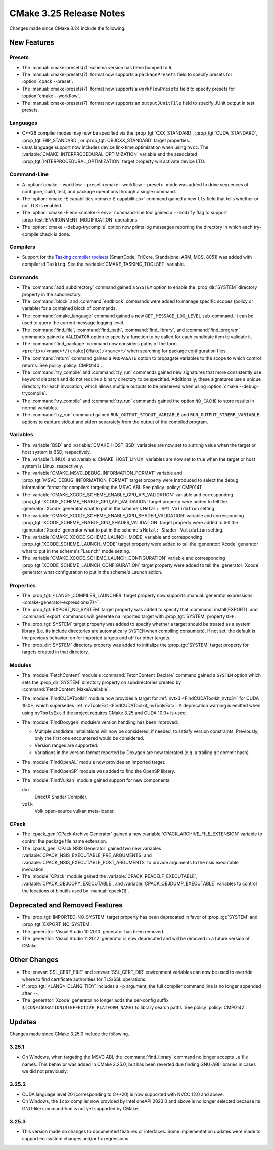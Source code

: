 CMake 3.25 Release Notes
************************

.. only:: html

  .. contents::

Changes made since CMake 3.24 include the following.

New Features
============

Presets
-------

* The :manual:`cmake-presets(7)` schema version has been bumped to ``6``.

* The :manual:`cmake-presets(7)` format now supports a
  ``packagePresets`` field to specify presets for :option:`cpack --preset`.

* The :manual:`cmake-presets(7)` format now supports a
  ``workflowPresets`` field to specify presets for :option:`cmake --workflow`.

* The :manual:`cmake-presets(7)` format now supports an
  ``outputJUnitFile`` field to specify JUnit output in test presets.

Languages
---------

* C++26 compiler modes may now be specified via the :prop_tgt:`CXX_STANDARD`,
  :prop_tgt:`CUDA_STANDARD`, :prop_tgt:`HIP_STANDARD`,
  or :prop_tgt:`OBJCXX_STANDARD` target properties.

* ``CUDA`` language support now includes device link-time optimization when
  using ``nvcc``.  The :variable:`CMAKE_INTERPROCEDURAL_OPTIMIZATION` variable
  and the associated :prop_tgt:`INTERPROCEDURAL_OPTIMIZATION` target property
  will activate device LTO.

Command-Line
------------

* A :option:`cmake --workflow --preset <cmake--workflow --preset>` mode was
  added to drive sequences of configure, build, test, and package operations
  through a single command.

* The :option:`cmake -E capabilities <cmake-E capabilities>` command
  gained a new ``tls`` field that tells whether or not TLS is enabled.

* The :option:`cmake -E env <cmake-E env>` command-line tool gained
  a ``--modify`` flag to support :prop_test:`ENVIRONMENT_MODIFICATION`
  operations.

* The :option:`cmake --debug-trycompile` option now prints log messages
  reporting the directory in which each try-compile check is done.

Compilers
---------

* Support for the `Tasking compiler toolsets`_ (SmartCode, TriCore,
  Standalone: ARM, MCS, 8051) was added with compiler id ``Tasking``.
  See the :variable:`CMAKE_TASKING_TOOLSET` variable.

.. _Tasking compiler toolsets: https://www.tasking.com

Commands
--------

* The :command:`add_subdirectory` command gained a ``SYSTEM`` option
  to enable the :prop_dir:`SYSTEM` directory property in the subdirectory.

* The :command:`block` and :command:`endblock` commands were added to manage
  specific scopes (policy or variable) for a contained block of commands.

* The :command:`cmake_language` command gained a new
  ``GET_MESSAGE_LOG_LEVEL`` sub-command.  It can be used to
  query the current message logging level.

* The :command:`find_file`, :command:`find_path`, :command:`find_library`, and
  :command:`find_program` commands gained a ``VALIDATOR`` option to specify a
  function to be called for each candidate item to validate it.

* The :command:`find_package` command now considers paths of
  the form ``<prefix>/<name>*/(cmake|CMake)/<name>*/`` when
  searching for package configuration files.

* The :command:`return` command gained a ``PROPAGATE`` option to propagate
  variables to the scope to which control returns.
  See policy :policy:`CMP0140`.

* The :command:`try_compile` and :command:`try_run` commands gained new
  signatures that more consistently use keyword dispatch and do not require a
  binary directory to be specified.  Additionally, these signatures use a
  unique directory for each invocation, which allows multiple outputs to be
  preserved when using :option:`cmake --debug-trycompile`.

* The :command:`try_compile` and :command:`try_run` commands gained the
  option ``NO_CACHE`` to store results in normal variables.

* The :command:`try_run` command gained ``RUN_OUTPUT_STDOUT_VARIABLE``
  and ``RUN_OUTPUT_STDERR_VARIABLE`` options to capture stdout and stderr
  separately from the output of the compiled program.

Variables
---------

* The :variable:`BSD` and :variable:`CMAKE_HOST_BSD` variables are now set
  to a string value when the target or host system is BSD, respectively.

* The :variable:`LINUX` and :variable:`CMAKE_HOST_LINUX` variables are
  now set to true when the target or host system is Linux, respectively.

* The :variable:`CMAKE_MSVC_DEBUG_INFORMATION_FORMAT` variable and
  :prop_tgt:`MSVC_DEBUG_INFORMATION_FORMAT` target property were introduced
  to select the debug information format for compilers targeting the MSVC ABI.
  See policy :policy:`CMP0141`.

* The :variable:`CMAKE_XCODE_SCHEME_ENABLE_GPU_API_VALIDATION` variable and
  corresponding :prop_tgt:`XCODE_SCHEME_ENABLE_GPU_API_VALIDATION` target
  property were added to tell the :generator:`Xcode` generator what to put
  in the scheme's ``Metal: API Validation`` setting.

* The :variable:`CMAKE_XCODE_SCHEME_ENABLE_GPU_SHADER_VALIDATION` variable and
  corresponding :prop_tgt:`XCODE_SCHEME_ENABLE_GPU_SHADER_VALIDATION` target
  property were added to tell the :generator:`Xcode` generator what to put
  in the scheme's ``Metal: Shader Validation`` setting.

* The :variable:`CMAKE_XCODE_SCHEME_LAUNCH_MODE` variable and corresponding
  :prop_tgt:`XCODE_SCHEME_LAUNCH_MODE` target property were added to tell
  the :generator:`Xcode` generator what to put in the scheme's "Launch"
  mode setting.

* The :variable:`CMAKE_XCODE_SCHEME_LAUNCH_CONFIGURATION` variable and
  corresponding :prop_tgt:`XCODE_SCHEME_LAUNCH_CONFIGURATION` target
  property were added to tell the :generator:`Xcode` generator what
  configuration to put in the scheme's Launch action.

Properties
----------

* The :prop_tgt:`<LANG>_COMPILER_LAUNCHER` target property now supports
  :manual:`generator expressions <cmake-generator-expressions(7)>`.

* The :prop_tgt:`EXPORT_NO_SYSTEM` target property was added to
  specify that :command:`install(EXPORT)` and :command:`export`
  commands will generate na imported target with
  :prop_tgt:`SYSTEM` property ``OFF``.

* The :prop_tgt:`SYSTEM` target property was added to specify
  whether a target should be treated as a system library (i.e.
  its include directories are automatically ``SYSTEM`` when
  compiling consumers).  If not set, the default is the previous
  behavior: on for imported targets and off for other targets.

* The :prop_dir:`SYSTEM` directory property was added to initialize the
  :prop_tgt:`SYSTEM` target property for targets created in that directory.

Modules
-------

* The :module:`FetchContent` module's :command:`FetchContent_Declare`
  command gained a ``SYSTEM`` option which sets the :prop_dir:`SYSTEM`
  directory property on subdirectories created by
  :command:`FetchContent_MakeAvailable`.

* The :module:`FindCUDAToolkit` module now provides a target for
  :ref:`nvtx3 <FindCUDAToolkit_nvtx3>` for CUDA 10.0+, which supersedes
  :ref:`nvToolsExt <FindCUDAToolkit_nvToolsExt>`. A deprecation warning
  is emitted when using ``nvToolsExt`` if the project requires CMake
  3.25 and CUDA 10.0+ is used.

* The :module:`FindDoxygen` module's version handling has been improved:

  * Multiple candidate installations will now be considered, if needed,
    to satisfy version constraints.  Previously, only the first one
    encountered would be considered.

  * Version ranges are supported.

  * Variations in the version format reported by Doxygen are now
    tolerated (e.g. a trailing git commit hash).

* The :module:`FindOpenAL` module now provides an imported target.

* The :module:`FindOpenSP` module was added to find the OpenSP library.

* The :module:`FindVulkan` module gained support for new components:

  ``dxc``
    DirectX Shader Compiler.

  ``volk``
    Volk open-source vulkan meta-loader.

CPack
-----

* The :cpack_gen:`CPack Archive Generator` gained a new
  :variable:`CPACK_ARCHIVE_FILE_EXTENSION` variable to control
  the package file name extension.

* The :cpack_gen:`CPack NSIS Generator` gained two new variables
  :variable:`CPACK_NSIS_EXECUTABLE_PRE_ARGUMENTS` and
  :variable:`CPACK_NSIS_EXECUTABLE_POST_ARGUMENTS`
  to provide arguments to the nsis executable invocation.

* The :module:`CPack` module gained the :variable:`CPACK_READELF_EXECUTABLE`,
  :variable:`CPACK_OBJCOPY_EXECUTABLE`, and
  :variable:`CPACK_OBJDUMP_EXECUTABLE` variables to control the locations
  of binutils used by :manual:`cpack(1)`.

Deprecated and Removed Features
===============================

* The :prop_tgt:`IMPORTED_NO_SYSTEM` target property has been deprecated
  in favor of :prop_tgt:`SYSTEM` and :prop_tgt:`EXPORT_NO_SYSTEM`.

* The :generator:`Visual Studio 10 2010` generator has been removed.

* The :generator:`Visual Studio 11 2012` generator is now deprecated
  and will be removed in a future version of CMake.

Other Changes
=============

* The :envvar:`SSL_CERT_FILE` and :envvar:`SSL_CERT_DIR` environment
  variables can now be used to override where to find certificate
  authorities for TLS/SSL operations.

* If :prop_tgt:`<LANG>_CLANG_TIDY` includes a ``-p`` argument, the
  full compiler command line is no longer appended after ``--``.

* The :generator:`Xcode` generator no longer adds the per-config suffix
  ``$(CONFIGURATION)$(EFFECTIVE_PLATFORM_NAME)`` to library search paths.
  See policy :policy:`CMP0142`.

Updates
=======

Changes made since CMake 3.25.0 include the following.

3.25.1
------

* On Windows, when targeting the MSVC ABI, the :command:`find_library`
  command no longer accepts ``.a`` file names.  This behavior was added
  in CMake 3.25.0, but has been reverted due finding GNU-ABI libraries
  in cases we did not previously.

3.25.2
------

* CUDA language level 20 (corresponding to C++20) is now supported with
  NVCC 12.0 and above.

* On Windows, the ``icpx`` compiler now provided by Intel oneAPI 2023.0
  and above is no longer selected because its GNU-like command-line is
  not yet supported by CMake.

3.25.3
------

* This version made no changes to documented features or interfaces.
  Some implementation updates were made to support ecosystem changes
  and/or fix regressions.
